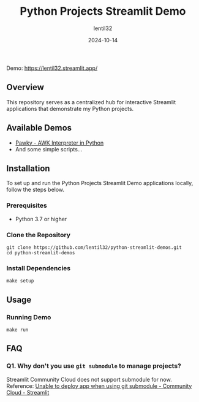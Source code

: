 #+TITLE: Python Projects Streamlit Demo
#+AUTHOR: lentil32
#+DATE: 2024-10-14
#+EMAIL: lentil32@icloud.com
#+URL: https://github.com/lentil32/python-streamlit-demos
#+DESCRIPTION: Streamlit Demo Page for My Python Projects

Demo: https://lentil32.streamlit.app/

** Overview
This repository serves as a centralized hub for interactive Streamlit
applications that demonstrate my Python projects.

** Available Demos
- [[https://github.com/lentil32/pawky][Pawky - AWK Interpreter in Python]]
- And some simple scripts...

** Installation

To set up and run the Python Projects Streamlit Demo applications locally, follow the steps below.

*** Prerequisites
- Python 3.7 or higher

*** Clone the Repository
#+BEGIN_SRC shell
  git clone https://github.com/lentil32/python-streamlit-demos.git
  cd python-streamlit-demos
#+END_SRC

*** Install Dependencies
#+BEGIN_SRC shell
  make setup
#+END_SRC

** Usage

*** Running Demo
#+BEGIN_SRC shell
  make run
#+END_SRC

** FAQ
*** Q1. Why don't you use ~git submodule~ to manage projects?
Streamlit Community Cloud does not support submodule for now.
Reference: [[https://discuss.streamlit.io/t/unable-to-deploy-app-when-using-git-submodule/6352][Unable to deploy app when using git submodule - Community Cloud - Streamlit]]
